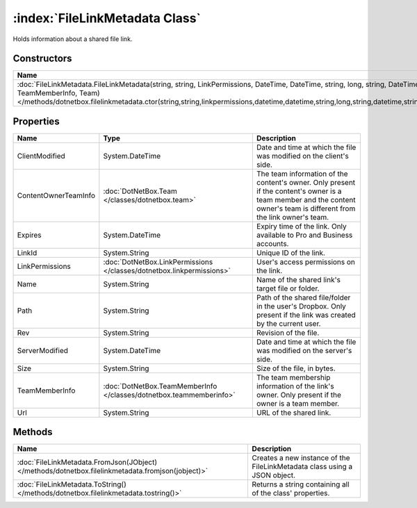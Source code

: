 :index:`FileLinkMetadata Class`
===============================

Holds information about a shared file link.

Constructors
------------

=============================================================================================================================================================================================================================================================================================================== ===========
Name                                                                                                                                                                                                                                                                                                            Description 
=============================================================================================================================================================================================================================================================================================================== ===========
:doc:`FileLinkMetadata.FileLinkMetadata(string, string, LinkPermissions, DateTime, DateTime, string, long, string, DateTime?, string, TeamMemberInfo, Team) </methods/dotnetbox.filelinkmetadata.ctor(string,string,linkpermissions,datetime,datetime,string,long,string,datetime,string,teammemberinfo,team)>`             
=============================================================================================================================================================================================================================================================================================================== ===========

Properties
----------

==================== ===================================================================== =======================================================================================================================================================================
Name                 Type                                                                  Description                                                                                                                                                             
==================== ===================================================================== =======================================================================================================================================================================
ClientModified       System.DateTime                                                       Date and time at which the file was modified on the client's side.                                                                                                      
ContentOwnerTeamInfo :doc:`DotNetBox.Team </classes/dotnetbox.team>`                       The team information of the content's owner. Only present if the content's owner is a team member and the content owner's team is different from the link owner's team. 
Expires              System.DateTime                                                       Expiry time of the link. Only available to Pro and Business accounts.                                                                                                   
LinkId               System.String                                                         Unique ID of the link.                                                                                                                                                  
LinkPermissions      :doc:`DotNetBox.LinkPermissions </classes/dotnetbox.linkpermissions>` User's access permissions on the link.                                                                                                                                  
Name                 System.String                                                         Name of the shared link's target file or folder.                                                                                                                        
Path                 System.String                                                         Path of the shared file/folder in the user's Dropbox. Only present if the link was created by the current user.                                                         
Rev                  System.String                                                         Revision of the file.                                                                                                                                                   
ServerModified       System.DateTime                                                       Date and time at which the file was modified on the server's side.                                                                                                      
Size                 System.String                                                         Size of the file, in bytes.                                                                                                                                             
TeamMemberInfo       :doc:`DotNetBox.TeamMemberInfo </classes/dotnetbox.teammemberinfo>`   The team membership information of the link's owner. Only present if the owner is a team member.                                                                        
Url                  System.String                                                         URL of the shared link.                                                                                                                                                 
==================== ===================================================================== =======================================================================================================================================================================

Methods
-------

================================================================================================= =========================================================================
Name                                                                                              Description                                                               
================================================================================================= =========================================================================
:doc:`FileLinkMetadata.FromJson(JObject) </methods/dotnetbox.filelinkmetadata.fromjson(jobject)>` Creates a new instance of the FileLinkMetadata class using a JSON object. 
:doc:`FileLinkMetadata.ToString() </methods/dotnetbox.filelinkmetadata.tostring()>`               Returns a string containing all of the class' properties.                 
================================================================================================= =========================================================================

